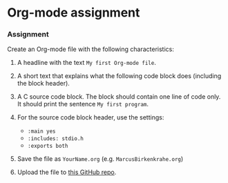 * Org-mode assignment
  
*** Assignment

    Create an Org-mode file with the following characteristics:

    1) A headline with the text ~My first Org-mode file~.

    2) A short text that explains what the following code block does
       (including the block header).

    3) A C source code block. The block should contain one line of
       code only. It should print the sentence ~My first program~.

    4) For the source code block header, use the settings:
       - ~:main yes~
       - ~:includes: stdio.h~
       - ~:exports both~

    5) Save the file as ~YourName.org~ (e.g. ~MarcusBirkenkrahe.org~)

    6) Upload the file to [[https://github.com/birkenkrahe/cc100/tree/main/2_installation/org_mode_assignment][this GitHub repo]].
